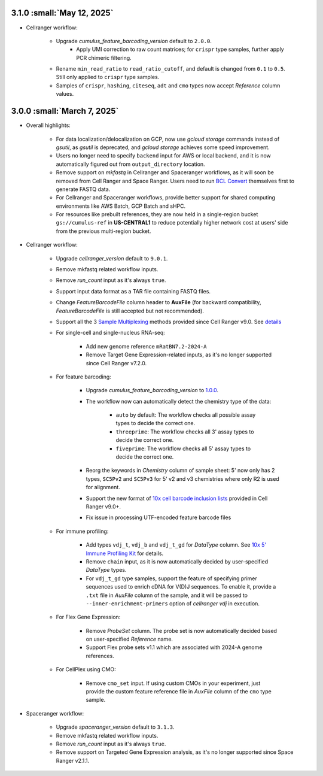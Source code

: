 3.1.0 :small:`May 12, 2025`
^^^^^^^^^^^^^^^^^^^^^^^^^^^^^^

* Cellranger workflow:

    * Upgrade *cumulus_feature_barcoding_version* default to ``2.0.0``.
        * Apply UMI correction to raw count matrices; for ``crispr`` type samples, further apply PCR chimeric filtering.
    * Rename ``min_read_ratio`` to ``read_ratio_cutoff``, and default is changed from ``0.1`` to ``0.5``. Still only applied to ``crispr`` type samples.
    * Samples of ``crispr``, ``hashing``, ``citeseq``, ``adt`` and ``cmo`` types now accept *Reference* column values.

3.0.0 :small:`March 7, 2025`
^^^^^^^^^^^^^^^^^^^^^^^^^^^^^^

* Overall highlights:

    * For data localization/delocalization on GCP, now use *gcloud storage* commands instead of *gsutil*, as *gsutil* is deprecated, and *gcloud storage* achieves some speed improvement.
    * Users no longer need to specify ``backend`` input for AWS or local backend, and it is now automatically figured out from ``output_directory`` location.
    * Remove support on *mkfastq* in Cellranger and Spaceranger workflows, as it will soon be removed from Cell Ranger and Space Ranger. Users need to run `BCL Convert`_ themselves first to generate FASTQ data.
    * For Cellranger and Spaceranger workflows, provide better support for shared computing environments like AWS Batch, GCP Batch and sHPC.
    * For resources like prebuilt references, they are now held in a single-region bucket ``gs://cumulus-ref`` in **US-CENTRAL1** to reduce potentially higher network cost at users' side from the previous multi-region bucket.

* Cellranger workflow:

    * Upgrade *cellranger_version* default to ``9.0.1``.
    * Remove mkfastq related workflow inputs.
    * Remove *run_count* input as it's always ``true``.
    * Support input data format as a TAR file containing FASTQ files.
    * Change *FeatureBarcodeFile* column header to **AuxFile** (for backward compatibility, *FeatureBarcodeFile* is still accepted but not recommended).
    * Support all the 3 `Sample Multiplexing`_ methods provided since Cell Ranger v9.0. See `details <./cellranger/index.html#flex-sample-multiplexing-and-multiomics>`_
    * For single-cell and single-nucleus RNA-seq:

        * Add new genome reference ``mRatBN7.2-2024-A``
        * Remove Target Gene Expression-related inputs, as it's no longer supported since Cell Ranger v7.2.0.
    * For feature barcoding:

        * Upgrade *cumulus_feature_barcoding_version* to `1.0.0 <https://github.com/lilab-bcb/cumulus_feature_barcoding/releases/tag/1.0.0>`_.
        * The workflow now can automatically detect the chemistry type of the data:

            * ``auto`` by default: The workflow checks all possible assay types to decide the correct one.
            * ``threeprime``: The workflow checks all 3' assay types to decide the correct one.
            * ``fiveprime``: The workflow checks all 5' assay types to decide the correct one.
        * Reorg the keywords in *Chemistry* column of sample sheet: 5' now only has 2 types, ``SC5Pv2`` and ``SC5Pv3`` for 5' v2 and v3 chemistries where only R2 is used for alignment.
        * Support the new format of `10x cell barcode inclusion lists`_ provided in Cell Ranger v9.0+.
        * Fix issue in processing UTF-encoded feature barcode files

    * For immune profiling:

        * Add types ``vdj_t``, ``vdj_b`` and ``vdj_t_gd`` for *DataType* column. See `10x 5' Immune Profiling Kit`_ for details.
        * Remove ``chain`` input, as it is now automatically decided by user-specified *DataType* types.
        * For ``vdj_t_gd`` type samples, support the feature of specifying primer sequences used to enrich cDNA for V(D)J sequences. To enable it, provide a ``.txt`` file in *AuxFile* column of the sample, and it will be passed to ``--inner-enrichment-primers`` option of *cellranger vdj* in execution.

    * For Flex Gene Expression:

        * Remove *ProbeSet* column. The probe set is now automatically decided based on user-specified *Reference* name.
        * Support Flex probe sets v1.1 which are associated with 2024-A genome references.

    * For CellPlex using CMO:

        * Remove ``cmo_set`` input. If using custom CMOs in your experiment, just provide the custom feature reference file in *AuxFile* column of the ``cmo`` type sample.


* Spaceranger workflow:

    * Upgrade *spaceranger_version* default to ``3.1.3``.
    * Remove mkfastq related workflow inputs.
    * Remove *run_count* input as it's always ``true``.
    * Remove support on Targeted Gene Expression analysis, as it's no longer supported since Space Ranger v2.1.1.

.. _BCL Convert: https://emea.support.illumina.com/sequencing/sequencing_software/bcl-convert.html
.. _10x cell barcode inclusion lists: https://kb.10xgenomics.com/hc/en-us/articles/115004506263-What-is-a-barcode-inclusion-list-formerly-barcode-whitelist
.. _Sample Multiplexing: https://www.10xgenomics.com/support/software/cell-ranger/latest/analysis/running-pipelines/cr-3p-multi
.. _10x 5' Immune Profiling Kit: https://www.10xgenomics.com/support/software/cell-ranger/latest/analysis/running-pipelines/cr-5p-multi
